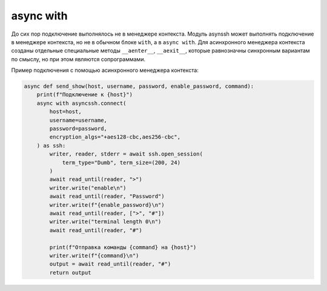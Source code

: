 async with
----------

До сих пор подключение выполнялось не в менеджере контекста. Модуль asynssh
может выполнять подключение в менеджере контекста, но не в обычном блоке
``with``, а в ``async with``. Для асинхронного менеджера контекста созданы
отдельные специальные методы ``__aenter__``, ``__aexit__``, которые равнозначны
синхронным вариантам по смыслу, но при этом являются сопрограммами.

Пример подключения с помощью асинхронного менеджера контекста:

.. code:: python

    async def send_show(host, username, password, enable_password, command):
        print(f"Подключение к {host}")
        async with asyncssh.connect(
            host=host,
            username=username,
            password=password,
            encryption_algs="+aes128-cbc,aes256-cbc",
        ) as ssh:
            writer, reader, stderr = await ssh.open_session(
                term_type="Dumb", term_size=(200, 24)
            )
            await read_until(reader, ">")
            writer.write("enable\n")
            await read_until(reader, "Password")
            writer.write(f"{enable_password}\n")
            await read_until(reader, [">", "#"])
            writer.write("terminal length 0\n")
            await read_until(reader, "#")

            print(f"Отправка команды {command} на {host}")
            writer.write(f"{command}\n")
            output = await read_until(reader, "#")
            return output



